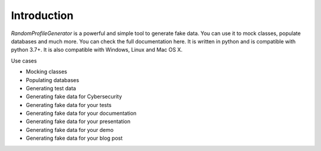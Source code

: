 Introduction
============

`RandomProfileGenerator` is a powerful and simple tool to generate fake data. 
You can use it to mock classes, populate databases and much more. 
You can check the full documentation here. It is written in python and is compatible with python 3.7+. 
It is also compatible with Windows, Linux and Mac OS X.

Use cases

- Mocking classes
- Populating databases
- Generating test data
- Generating fake data for Cybersecurity
- Generating fake data for your tests
- Generating fake data for your documentation
- Generating fake data for your presentation
- Generating fake data for your demo
- Generating fake data for your blog post

